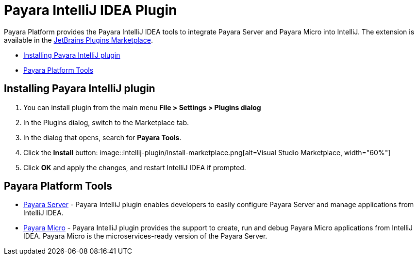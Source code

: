 = Payara IntelliJ IDEA Plugin

Payara Platform provides the Payara IntelliJ IDEA tools to integrate Payara Server and Payara Micro into IntelliJ.
The extension is available in the https://plugins.jetbrains.com/plugin/15114-payara-tools[JetBrains Plugins Marketplace].

* <<installing-plugin,Installing Payara IntelliJ plugin>>
* <<tools,Payara Platform Tools>>

[[installing-plugin]]
== Installing Payara IntelliJ plugin

1. You can install plugin from the main menu *File > Settings > Plugins dialog*

2. In the Plugins dialog, switch to the Marketplace tab.

3. In the dialog that opens, search for *Payara Tools*.

4. Click the *Install* button:
image::intellij-plugin/install-marketplace.png[alt=Visual Studio Marketplace, width="60%"]

5. Click *OK* and apply the changes, and restart IntelliJ IDEA if prompted.

[[tools]]
== Payara Platform Tools

* xref:documentation/ecosystem/intellij-plugin/payara-server.adoc[Payara Server] - 
Payara IntelliJ plugin enables developers to easily configure Payara Server and 
manage applications from IntelliJ IDEA.

* xref:documentation/ecosystem/intellij-plugin/payara-micro.adoc[Payara Micro] - 
Payara IntelliJ plugin provides the support to create, run and debug Payara Micro 
applications from IntelliJ IDEA. Payara Micro is the microservices-ready version of the Payara Server.

